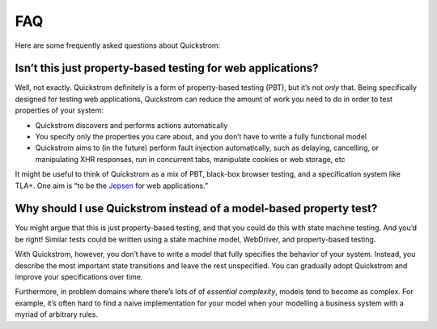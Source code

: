 FAQ
===

Here are some frequently asked questions about Quickstrom:

Isn’t this just property-based testing for web applications?
------------------------------------------------------------

Well, not exactly. Quickstrom definitely is a form of property-based
testing (PBT), but it’s not *only* that. Being specifically designed for
testing web applications, Quickstrom can reduce the amount of work you
need to do in order to test properties of your system:

-  Quickstrom discovers and performs actions automatically
-  You specify only the properties you care about, and you don’t have to
   write a fully functional model
-  Quickstrom aims to (in the future) perform fault injection
   automatically, such as delaying, cancelling, or manipulating XHR
   responses, run in concurrent tabs, manipulate cookies or web storage,
   etc

It might be useful to think of Quickstrom as a mix of PBT, black-box
browser testing, and a specification system like TLA+. One aim is “to be
the `Jepsen <http://jepsen.io/>`__ for web applications.”

Why should I use Quickstrom instead of a model-based property test?
-------------------------------------------------------------------

You might argue that this is just property-based testing, and that you could
do this with state machine testing. And you’d be right! Similar tests could
be written using a state machine model, WebDriver, and property-based
testing.

With Quickstrom, however, you don’t have to write a model that fully
specifies the behavior of your system. Instead, you describe the most
important state transitions and leave the rest unspecified. You can
gradually adopt Quickstrom and improve your specifications over time.

Furthermore, in problem domains where there’s lots of of *essential
complexity*, models tend to become as complex. For example, it’s often hard
to find a naive implementation for your model when your modelling a business
system with a myriad of arbitrary rules.
